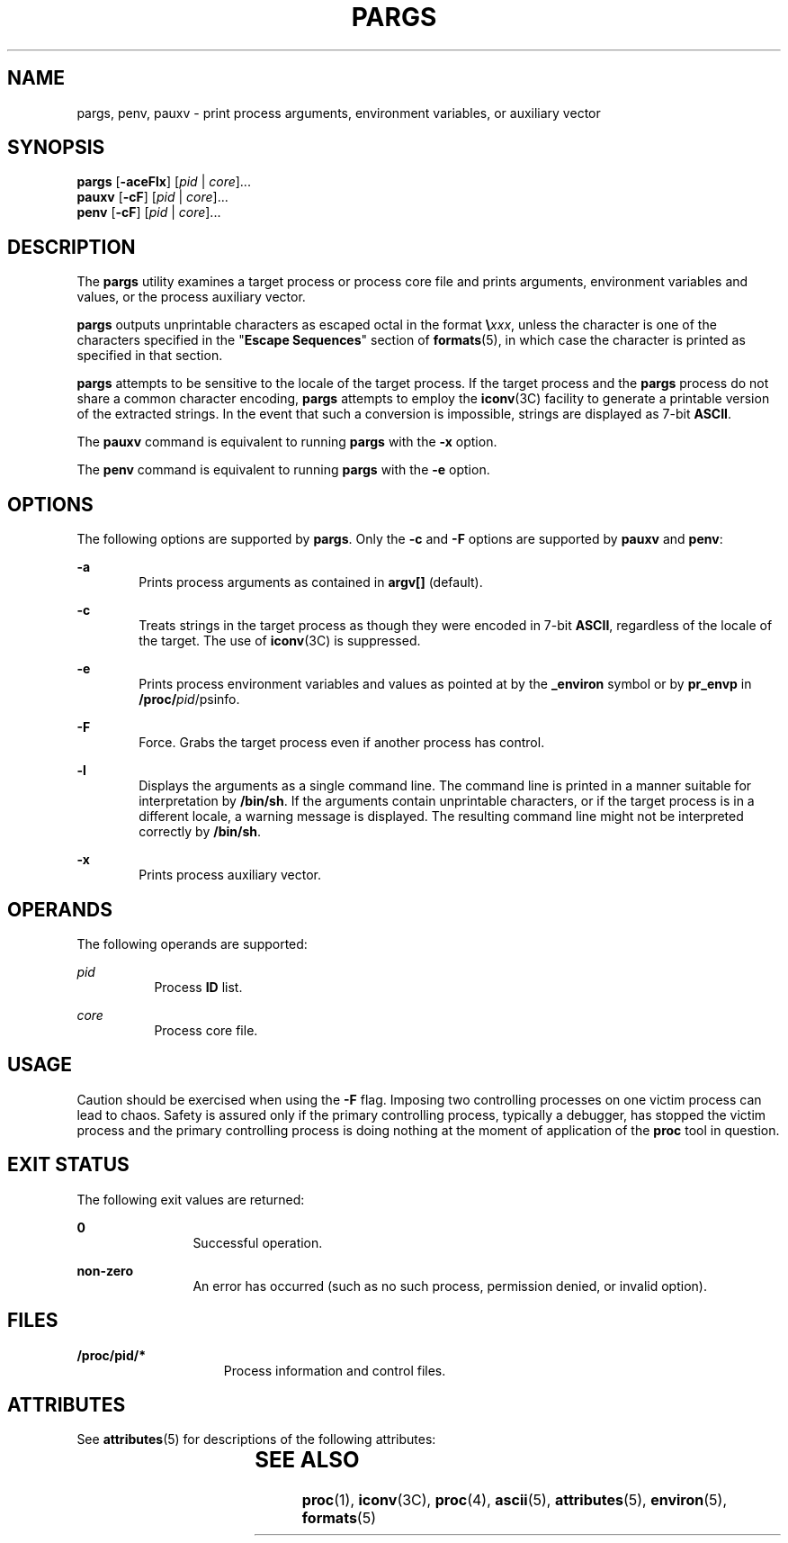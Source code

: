 '\" te
.\"  Copyright (c) 2006, Sun Microsystems, Inc. All Rights Reserved
.\"  Copyright 2015 Joyent, Inc.
.\" The contents of this file are subject to the terms of the Common Development and Distribution License (the "License").  You may not use this file except in compliance with the License.
.\" You can obtain a copy of the license at usr/src/OPENSOLARIS.LICENSE or http://www.opensolaris.org/os/licensing.  See the License for the specific language governing permissions and limitations under the License.
.\" When distributing Covered Code, include this CDDL HEADER in each file and include the License file at usr/src/OPENSOLARIS.LICENSE.  If applicable, add the following below this CDDL HEADER, with the fields enclosed by brackets "[]" replaced with your own identifying information: Portions Copyright [yyyy] [name of copyright owner]
.TH PARGS 1 "Oct 5, 2015"
.SH NAME
pargs, penv, pauxv \- print  process  arguments,  environment  variables,  or auxiliary
vector
.SH SYNOPSIS
.LP
.nf
\fBpargs\fR [\fB-aceFlx\fR] [\fIpid\fR | \fIcore\fR]...
\fBpauxv\fR [\fB-cF\fR] [\fIpid\fR | \fIcore\fR]...
\fBpenv\fR [\fB-cF\fR] [\fIpid\fR | \fIcore\fR]...
.fi

.SH DESCRIPTION
.LP
The \fBpargs\fR utility examines a target process or process core file and
prints arguments, environment variables and values, or the process auxiliary
vector.
.sp
.LP
\fBpargs\fR outputs unprintable characters as escaped octal in the format
\fB\e\fR\fIxxx\fR, unless the character is  one of the characters specified in
the "\fBEscape Sequences\fR" section of \fBformats\fR(5), in which case the
character is  printed as specified in that section.
.sp
.LP
\fBpargs\fR attempts to be sensitive to the locale of the target process. If
the target process and the \fBpargs\fR process do not share a common character
encoding, \fBpargs\fR attempts to employ the \fBiconv\fR(3C) facility to
generate a printable version of the extracted  strings. In the event that such
a conversion is impossible, strings are displayed as 7-bit \fBASCII\fR.
.sp
.LP
The \fBpauxv\fR command is equivalent to running \fBpargs\fR with the
\fB-x\fR option.
.sp
.LP
The \fBpenv\fR command is equivalent to running \fBpargs\fR with the
\fB-e\fR option.
.SH OPTIONS
.LP
The following options are supported by \fBpargs\fR. Only the \fB-c\fR
and \fB-F\fR options are supported by \fBpauxv\fR and \fBpenv\fR:
.sp
.ne 2
.na
\fB\fB-a\fR\fR
.ad
.RS 6n
Prints process arguments as contained in \fBargv[]\fR (default).
.RE

.sp
.ne 2
.na
\fB\fB-c\fR\fR
.ad
.RS 6n
Treats strings  in the target process as  though they were encoded in 7-bit
\fBASCII\fR, regardless of the locale of the target. The use of \fBiconv\fR(3C)
is suppressed.
.RE

.sp
.ne 2
.na
\fB\fB-e\fR\fR
.ad
.RS 6n
Prints process environment variables and values as pointed at by the
\fB_environ\fR symbol or by \fBpr_envp\fR in \fB/proc/\fIpid\fR/psinfo\fR.
.RE

.sp
.ne 2
.na
\fB\fB-F\fR\fR
.ad
.RS 6n
Force. Grabs the target process even if another process has control.
.RE

.sp
.ne 2
.na
\fB\fB-l\fR\fR
.ad
.RS 6n
Displays the arguments as a single command line. The command line is printed in
a manner suitable for interpretation by \fB/bin/sh\fR. If the arguments contain
unprintable characters, or if the target process is in a different locale, a
warning message is displayed. The resulting command line might not be
interpreted correctly by \fB/bin/sh\fR.
.RE

.sp
.ne 2
.na
\fB\fB-x\fR\fR
.ad
.RS 6n
Prints process auxiliary vector.
.RE

.SH OPERANDS
.LP
The following operands are supported:
.sp
.ne 2
.na
\fB\fIpid\fR\fR
.ad
.RS 8n
Process \fBID\fR list.
.RE

.sp
.ne 2
.na
\fB\fIcore\fR\fR
.ad
.RS 8n
Process core file.
.RE

.SH USAGE
.LP
Caution should be exercised when using the \fB-F\fR flag. Imposing two
controlling processes on one victim process can lead to chaos. Safety is
assured only if the primary controlling process, typically a debugger, has
stopped the victim process and the primary controlling process is doing nothing
at the moment of application of the \fBproc\fR tool in question.
.SH EXIT STATUS
.LP
The following exit values are returned:
.sp
.ne 2
.na
\fB\fB0\fR\fR
.ad
.RS 12n
Successful operation.
.RE

.sp
.ne 2
.na
\fBnon-zero\fR
.ad
.RS 12n
An error has occurred (such as no such process, permission denied, or invalid
option).
.RE

.SH FILES
.ne 2
.na
\fB\fB/proc/pid/*\fR\fR
.ad
.RS 15n
Process information and control files.
.RE

.SH ATTRIBUTES
.LP
See \fBattributes\fR(5) for descriptions of the following attributes:
.sp

.sp
.TS
box;
c | c
l | l .
ATTRIBUTE TYPE	ATTRIBUTE VALUE
_
Interface Stability	Evolving
.TE

.SH SEE ALSO
.LP
\fBproc\fR(1), \fBiconv\fR(3C), \fBproc\fR(4), \fBascii\fR(5),
\fBattributes\fR(5), \fBenviron\fR(5), \fBformats\fR(5)
